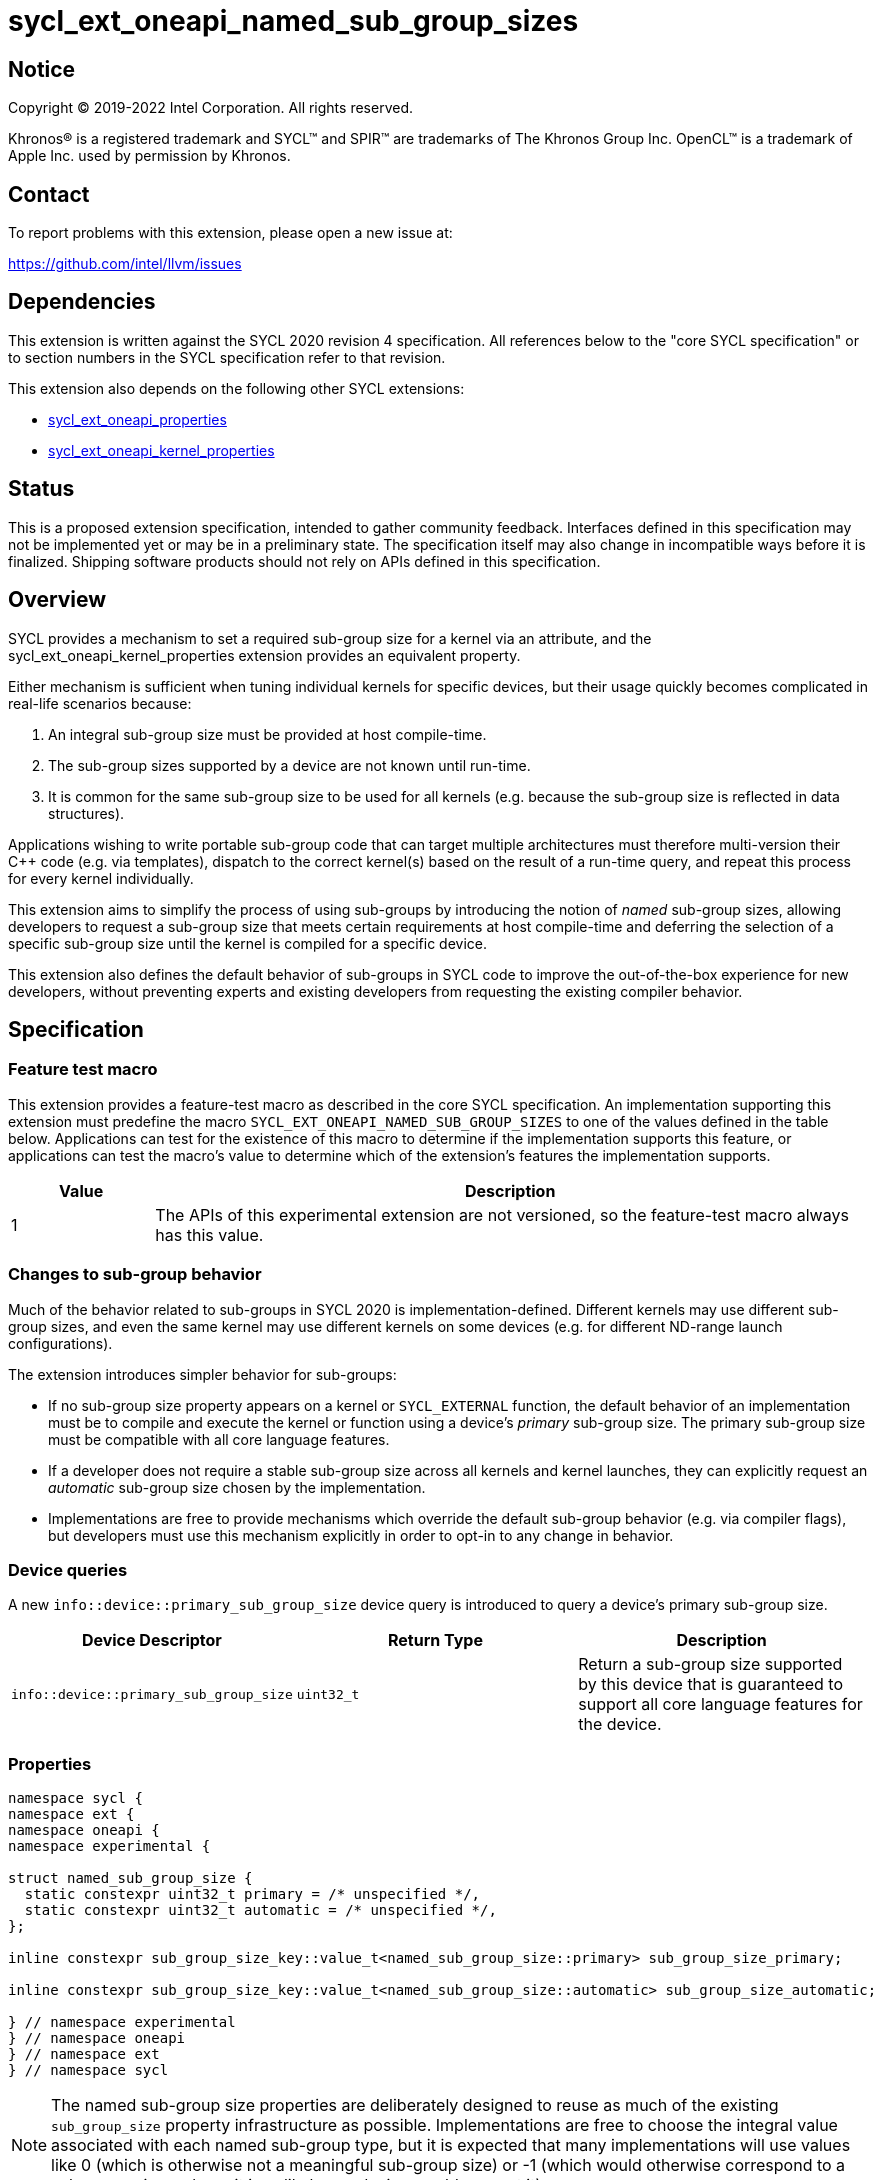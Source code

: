 = sycl_ext_oneapi_named_sub_group_sizes

:source-highlighter: coderay
:coderay-linenums-mode: table

// This section needs to be after the document title.
:doctype: book
:toc2:
:toc: left
:encoding: utf-8
:lang: en
:dpcpp: pass:[DPC++]

// Set the default source code type in this document to C++,
// for syntax highlighting purposes.  This is needed because
// docbook uses c++ and html5 uses cpp.
:language: {basebackend@docbook:c++:cpp}


== Notice

[%hardbreaks]
Copyright (C) 2019-2022 Intel Corporation.  All rights reserved.

Khronos(R) is a registered trademark and SYCL(TM) and SPIR(TM) are trademarks
of The Khronos Group Inc.  OpenCL(TM) is a trademark of Apple Inc. used by
permission by Khronos.


== Contact

To report problems with this extension, please open a new issue at:

https://github.com/intel/llvm/issues


== Dependencies

This extension is written against the SYCL 2020 revision 4 specification.  All
references below to the "core SYCL specification" or to section numbers in the
SYCL specification refer to that revision.

This extension also depends on the following other SYCL extensions:

* link:../experimental/sycl_ext_oneapi_properties.asciidoc[
  sycl_ext_oneapi_properties]

* link:../proposed/sycl_ext_oneapi_kernel_properties.asciidoc[
  sycl_ext_oneapi_kernel_properties]


== Status

This is a proposed extension specification, intended to gather community
feedback. Interfaces defined in this specification may not be implemented yet
or may be in a preliminary state. The specification itself may also change in
incompatible ways before it is finalized. Shipping software products should not
rely on APIs defined in this specification.


== Overview

SYCL provides a mechanism to set a required sub-group size for a kernel via
an attribute, and the sycl_ext_oneapi_kernel_properties extension provides an
equivalent property.

Either mechanism is sufficient when tuning individual kernels for specific
devices, but their usage quickly becomes complicated in real-life scenarios
because:

1. An integral sub-group size must be provided at host compile-time.

2. The sub-group sizes supported by a device are not known until run-time.

3. It is common for the same sub-group size to be used for all kernels
   (e.g. because the sub-group size is reflected in data structures).

Applications wishing to write portable sub-group code that can target multiple
architectures must therefore multi-version their C++ code (e.g. via templates),
dispatch to the correct kernel(s) based on the result of a run-time query, and
repeat this process for every kernel individually.

This extension aims to simplify the process of using sub-groups by introducing
the notion of _named_ sub-group sizes, allowing developers to request a
sub-group size that meets certain requirements at host compile-time and
deferring the selection of a specific sub-group size until the kernel is
compiled for a specific device.

This extension also defines the default behavior of sub-groups in SYCL code to
improve the out-of-the-box experience for new developers, without preventing
experts and existing developers from requesting the existing compiler behavior.


== Specification

=== Feature test macro

This extension provides a feature-test macro as described in the core SYCL
specification.  An implementation supporting this extension must predefine the
macro `SYCL_EXT_ONEAPI_NAMED_SUB_GROUP_SIZES` to one of the values defined in the
table below.  Applications can test for the existence of this macro to
determine if the implementation supports this feature, or applications can test
the macro's value to determine which of the extension's features the
implementation supports.

[%header,cols="1,5"]
|===
|Value
|Description

|1
|The APIs of this experimental extension are not versioned, so the
 feature-test macro always has this value.
|===


=== Changes to sub-group behavior

Much of the behavior related to sub-groups in SYCL 2020 is
implementation-defined. Different kernels may use different sub-group sizes,
and even the same kernel may use different kernels on some devices (e.g. for
different ND-range launch configurations).

The extension introduces simpler behavior for sub-groups:

- If no sub-group size property appears on a kernel or `SYCL_EXTERNAL`
  function, the default behavior of an implementation must be to compile and
  execute the kernel or function using a device's _primary_ sub-group size. The
  primary sub-group size must be compatible with all core language features.

- If a developer does not require a stable sub-group size across all kernels
  and kernel launches, they can explicitly request an _automatic_ sub-group
  size chosen by the implementation.

- Implementations are free to provide mechanisms which override the default
  sub-group behavior (e.g. via compiler flags), but developers must use this
  mechanism explicitly in order to opt-in to any change in behavior.


=== Device queries

A new `info::device::primary_sub_group_size` device query is introduced to
query a device's primary sub-group size.

[%header,cols="1,5,5"]
|===
|Device Descriptor
|Return Type
|Description

|`info::device::primary_sub_group_size`
|`uint32_t`
|Return a sub-group size supported by this device that is guaranteed to support
 all core language features for the device.
|===


=== Properties

```c++
namespace sycl {
namespace ext {
namespace oneapi {
namespace experimental {

struct named_sub_group_size {
  static constexpr uint32_t primary = /* unspecified */,
  static constexpr uint32_t automatic = /* unspecified */,
};

inline constexpr sub_group_size_key::value_t<named_sub_group_size::primary> sub_group_size_primary;

inline constexpr sub_group_size_key::value_t<named_sub_group_size::automatic> sub_group_size_automatic;

} // namespace experimental
} // namespace oneapi
} // namespace ext
} // namespace sycl
```

NOTE: The named sub-group size properties are deliberately designed to reuse as
much of the existing `sub_group_size` property infrastructure as possible.
Implementations are free to choose the integral value associated with each
named sub-group type, but it is expected that many implementations will use
values like 0 (which is otherwise not a meaningful sub-group size) or -1
(which would otherwise correspond to a sub-group size so large it is unlikely
any device would support it).

|===
|Property|Description

|`sub_group_size_primary`
|The `sub_group_size_primary` property adds the requirement that the kernel
 must be compiled and executed with the primary sub-group size of the device to
 which the kernel is submitted (as reported by the
 `info::device::primary_sub_group_size` query).

|`sub_group_size_automatic`
|The `sub_group_size_automatic` property adds the requirement that the kernel
 can be compiled and executed with any of the valid sub-group sizes associated
 with the device to which the kernel is submitted (as reported by the
 `info::device::sub_group_sizes` query). The manner in which the sub-group size
 is selected is implementation-defined.

|===

At most one of the `sub_group_size`, `sub_group_size_primary` and
`sub_group_size_automatic` properties may be associated with a kernel or
device function.

NOTE: No special handling is required to detect this case, since
`sub_group_size_primary` and `sub_group_size_automatic` are simply named
shorthands for properties associated with `sub_group_size_key`.

There are special requirements whenever a device function defined in one
translation unit makes a call to a device function that is defined in a second
translation unit. In such a case, the second device function is always declared
using `SYCL_EXTERNAL`. If the kernel calling these device functions is defined
using a sub-group size property, the functions declared using `SYCL_EXTERNAL`
must be similarly decorated to ensure that the same sub-group size is used.
This decoration must exist in both the translation unit making the call and
also in the translation unit that defines the function. If the sub-group size
property is missing in the translation unit that makes the call, or if the
sub-group size of the called function does not match the sub-group size of the
calling function, the program is ill-formed and the compiler must raise a
diagnostic.

Note that a compiler may choose a different sub-group size for each kernel and
`SYCL_EXTERNAL` function using an automatic sub-group size. If kernels with an
automatic sub-group size call `SYCL_EXTERNAL` functions using an automatic
sub-group size, the program may be ill-formed. The behavior when
`SYCL_EXTERNAL` is used in conjunction with an automatic sub-group size is
implementation-defined, and code relying on specific behavior should not be
expected to be portable across implementations. If a kernel calls a
`SYCL_EXTERNAL` function with an incompatible sub-group size, the compiler must
raise a diagnostic -- it is expected that this diagnostic will be raised during
link-time, since this is the first time the compiler will see both translation
units together.


=== DPC++ compiler flags

This non-normative section describes command line flags that the DPC++ compiler
supports. Other compilers are free to provide their own command line flags (if
any).

The `-fsycl-default-sub-group-size` flag controls the default sub-group size
used within a translation unit, which applies to all kernels and
`SYCL_EXTERNAL` functions without an explicitly specified sub-group size.

If the argument passed to `-fsycl-default-sub-group-size` is an integer `S`,
all kernels and `SYCL_EXTERNAL` functions without an explicitly specified
sub-group size are compiled as-if `sub_group_size<S>` was specified as a
property of that kernel or function.

If the argument passed to `-fsycl-default-sub-group-size` is a string `NAME`,
all kernels and `SYCL_EXTERNAL` functions without an explicitly specified
sub-group size are compiled as-if `sub_group_size_NAME` was
specified as a property of that kernel or function.


== Implementation notes

This non-normative section provides information about one possible
implementation of this extension.  It is not part of the specification of the
extension's API.

The existing mechanism of describing a required sub-group size in SPIR-V may
need to be augmented to support named sub-group sizes. The existing sub-group
size descriptors could be used with reserved values (similar to the template
arguments in the properties), or new descriptors could be created for each
case.

Device compilers will need to be taught to interpret these named sub-group
sizes as equivalent to a device-specific integral sub-group size at
compile-time.


== Issues

. What should the sub-group size compatible with all features be called?
+
--
*RESOLVED*: The name adopted is "primary", to convey that it is an integral
part of sub-group support provided by the device. Other names considered are
listed here for posterity: "default", "stable", "fixed", "core". These terms
are easy to misunderstand (i.e. the "default" size may not be chosen by
default, the "stable" size is unrelated to the software release cycle, the
"fixed" sub-group size may change between devices or compiler releases, the
"core" size is unrelated to hardware cores).
--

. How does sub-group size interact with `SYCL_EXTERNAL` functions? The current
behavior requires exact matching. Should this be relaxed to allow alternative
implementations (e.g. link-time optimization, multi-versioning)?
+
--
*RESOLVED*: Exact matching is required to ensure that developers can reason about
the portability of their code across different implementations. Setting the
default sub-group size to "primary" and providing an override flag to select
"automatic" everywhere means that only advanced developers who are tuning
sub-group size on a per-kernel basis will have to worry about potential
matching issues.
--
